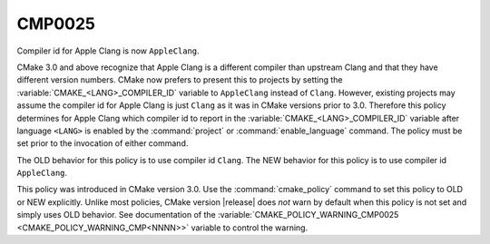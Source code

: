 CMP0025
-------

Compiler id for Apple Clang is now ``AppleClang``.

CMake 3.0 and above recognize that Apple Clang is a different compiler
than upstream Clang and that they have different version numbers.
CMake now prefers to present this to projects by setting the
:variable:`CMAKE_<LANG>_COMPILER_ID` variable to ``AppleClang`` instead
of ``Clang``.  However, existing projects may assume the compiler id for
Apple Clang is just ``Clang`` as it was in CMake versions prior to 3.0.
Therefore this policy determines for Apple Clang which compiler id to
report in the :variable:`CMAKE_<LANG>_COMPILER_ID` variable after
language ``<LANG>`` is enabled by the :command:`project` or
:command:`enable_language` command.  The policy must be set prior
to the invocation of either command.

The OLD behavior for this policy is to use compiler id ``Clang``.  The
NEW behavior for this policy is to use compiler id ``AppleClang``.

This policy was introduced in CMake version 3.0.  Use the
:command:`cmake_policy` command to set this policy to OLD or NEW explicitly.
Unlike most policies, CMake version |release| does *not* warn
by default when this policy is not set and simply uses OLD behavior.
See documentation of the
:variable:`CMAKE_POLICY_WARNING_CMP0025 <CMAKE_POLICY_WARNING_CMP<NNNN>>`
variable to control the warning.
